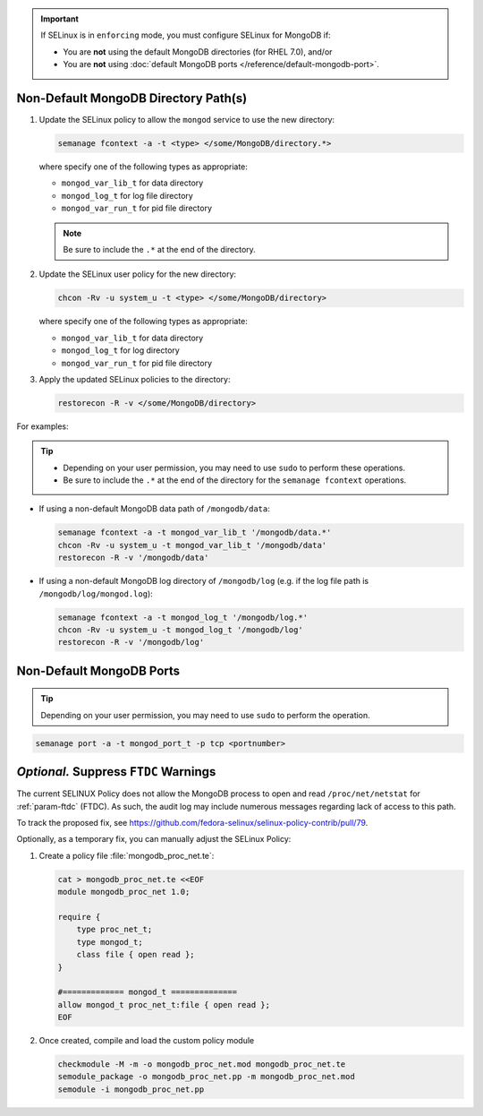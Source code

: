 .. important::

   If SELinux is in ``enforcing`` mode, you must configure SELinux for
   MongoDB if:

   - You are **not** using the default MongoDB directories (for RHEL 7.0), and/or

   - You are **not** using :doc:`default MongoDB ports
     </reference/default-mongodb-port>`.

Non-Default MongoDB Directory Path(s)
+++++++++++++++++++++++++++++++++++++

.. container::

   #. Update the SELinux policy to allow the ``mongod`` service
      to use the new directory:

      .. code-block:: sh

         semanage fcontext -a -t <type> </some/MongoDB/directory.*>

      where specify one of the following types as appropriate:

      - ``mongod_var_lib_t`` for data directory

      - ``mongod_log_t`` for log file directory

      - ``mongod_var_run_t`` for pid file directory

      .. note::

         Be sure to include the ``.*`` at the end of the directory.

   #. Update the SELinux user policy for the new directory:

      .. code-block:: sh

         chcon -Rv -u system_u -t <type> </some/MongoDB/directory>

      where specify one of the following types as appropriate:

      - ``mongod_var_lib_t`` for data directory

      - ``mongod_log_t`` for log directory

      - ``mongod_var_run_t`` for pid file directory

   #. Apply the updated SELinux policies to the directory:

      .. code-block:: sh

         restorecon -R -v </some/MongoDB/directory>

   For examples:

   .. tip::

      - Depending on your user permission, you may need to use ``sudo``
        to perform these operations.

      - Be sure to include the ``.*`` at the end of the directory for the
        ``semanage fcontext`` operations.

   - If using a non-default MongoDB data path of ``/mongodb/data``:

     .. code-block:: sh

        semanage fcontext -a -t mongod_var_lib_t '/mongodb/data.*'
        chcon -Rv -u system_u -t mongod_var_lib_t '/mongodb/data'
        restorecon -R -v '/mongodb/data'

   - If using a non-default MongoDB log directory of ``/mongodb/log``
     (e.g. if the log file path is ``/mongodb/log/mongod.log``):

     .. code-block:: sh

        semanage fcontext -a -t mongod_log_t '/mongodb/log.*'
        chcon -Rv -u system_u -t mongod_log_t '/mongodb/log'
        restorecon -R -v '/mongodb/log' 


Non-Default MongoDB Ports
+++++++++++++++++++++++++

.. container::

  .. tip::

     Depending on your user permission, you may need to use ``sudo`` to
     perform the operation.

  .. code-block:: sh

     semanage port -a -t mongod_port_t -p tcp <portnumber>

*Optional.* Suppress ``FTDC`` Warnings
++++++++++++++++++++++++++++++++++++++

.. container::

   The current SELINUX Policy does not allow the MongoDB process to open
   and read ``/proc/net/netstat`` for :ref:`param-ftdc` (FTDC). As such,
   the audit log may include numerous messages regarding lack of access
   to this path.

   To track the proposed fix, see `<https://github.com/fedora-selinux/selinux-policy-contrib/pull/79>`__.

   Optionally, as a temporary fix, you can manually adjust the SELinux
   Policy:

   #. Create a policy file :file:`mongodb_proc_net.te`:

      .. code-block:: none

         cat > mongodb_proc_net.te <<EOF
         module mongodb_proc_net 1.0;

         require {
             type proc_net_t;
             type mongod_t;
             class file { open read };
         }

         #============= mongod_t ==============
         allow mongod_t proc_net_t:file { open read };
         EOF

   #. Once created, compile and load the custom policy module

      .. code-block:: none

         checkmodule -M -m -o mongodb_proc_net.mod mongodb_proc_net.te
         semodule_package -o mongodb_proc_net.pp -m mongodb_proc_net.mod
         semodule -i mongodb_proc_net.pp
